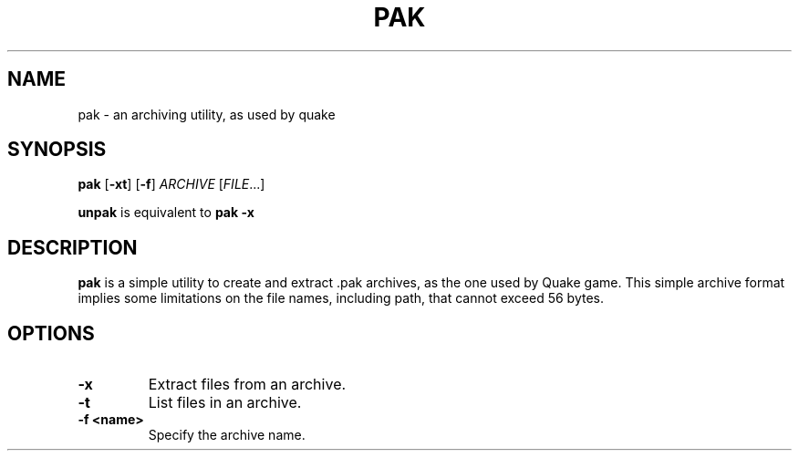 .TH PAK 1 pak\-VERSION
.SH NAME
pak \- an archiving utility, as used by quake
.SH SYNOPSIS
.B pak
.RB [ \-xt ]
.RB [ \-f ]
.IR ARCHIVE
.RI [ FILE  ...]
.PP
.B unpak
.
is equivalent to
.B pak \-x
.SH DESCRIPTION
.B pak
is a simple utility to create and extract .pak archives, as the one used by Quake game.
This simple archive format implies some limitations on the file names, including path,
that cannot exceed 56 bytes.
.SH OPTIONS
.TP
.B \-x
Extract files from an archive.
.TP
.B \-t
List files in an archive.
.TP
.B \-f <name>
Specify the archive name.
